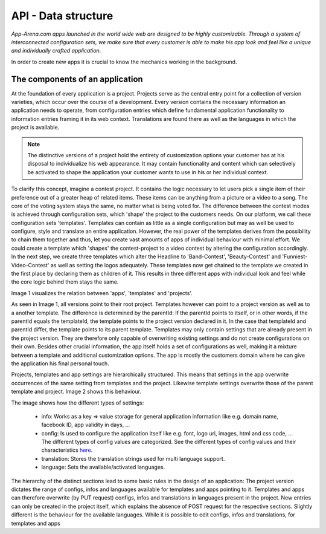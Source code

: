 API - Data structure
====================

*App-Arena.com apps launched in the world wide web are designed to be highly customizable. Through a system of interconnected configuration sets,
we make sure that every customer is able to make his app look and feel like a unique and individually crafted application.*

In order to create new apps it is crucial to know the mechanics working in the background.

The components of an application
~~~~~~~~~~~~~~~~~~~~~~~~~~~~~~~~

At the foundation of every application is a project. Projects serve as the central entry point for a collection of version varieties, which
occur over the course of a development. Every version contains the necessary information an application needs to operate, from configuration entries which define fundamental
application functionality to information entries framing it in its web context. Translations are found there as well as the languages in which the project
is available.

.. Note:: The distinctive versions of a project hold the entirety of customization options your customer has at his disposal to individualize his web appearance. It may contain
    functionality and content which can selectively be activated to shape the application your customer wants to use in his or her individual context.

To clarify this concept, imagine a contest project. It contains the logic necessary to let users pick a single item of their preference out of a greater heap of related items.
These items can be anything from a picture or a video to a song. The core of the voting system stays the same, no matter what is being voted for. The difference between
the contest modes is achieved through configuration sets, which 'shape' the project to the customers needs.
On our platform, we call these configuration sets 'templates'. Templates can contain as little as a single configuration but may as well be used to configure, style and translate
an entire application. However, the real power of the templates derives from the possibility to chain them together and thus, let you create vast amounts of apps of individual
behaviour with minimal effort.
We could create a template which 'shapes' the contest-project to a video contest by altering the configuration accordingly. In the next step, we create three templates
which alter the Headline to 'Band-Contest', 'Beauty-Contest' and 'Funniest-Video-Contest' as well as setting the logos adequately. These templates now get chained to the template we
created in the first place by declaring them as children of it. This results in three different apps with individual look and feel while the core logic behind them stays the same.

Image 1 visualizes the relation between 'apps', 'templates' and 'projects'.

.. image:: images/App_Customization.jpg
    :alt: Image 1

As seen in Image 1, all versions point to their root project. Templates however can point to a project version as well as to a another template. The difference is determined by
the parentId: If the parentId points to itself, or in other words, if the parentId equals the templateId, the template points to the project version declared in it. In the case that
templateId and parentId differ, the template points to its parent template.
Templates may only contain settings that are already present in the project version. They are therefore only capable of overwriting existing settings and do not create configurations on their
own. Besides other crucial information, the app itself holds a set of configurations as well, making it a mixture between a template and additional customization options. The app is mostly
the customers domain where he can give the application his final personal touch.

Projects, templates and app settings are hierarchically structured. This means that settings in the app overwrite occurrences of the same setting from templates and the project. Likewise
template settings overwrite those of the parent template and project. Image 2 shows this behaviour.

.. image:: images/AppTemplateProjectRelation.jpg
    :alt: Image 2

The image shows how the different types of settings:

    - info:         Works as a key => value storage for general application information like e.g. domain name, facebook ID, app validity in days, ...
    - config:       Is used to configure the application itself like e.g. font, logo uri, images, html and css code, ... The different types of config values are categorized. See the different types of config values and their characteristics `here <../api/060-config.html>`_.
    - translation:  Stores the translation strings used for multi language support.
    - language:     Sets the available/activated languages.

The hierarchy of the distinct sections lead to some basic rules in the design of an application:
The project version dictates the range of configs, infos and languages available for templates and apps pointing to it. Templates and apps can therefore
overwrite (by PUT request) configs, infos and translations in languages present in the project. New entries can only be created in the project itself, which explains
the absence of POST request for the respective sections.
Slightly different is the behaviour for the available languages. While it is possible to edit configs, infos and translations, for templates and apps




